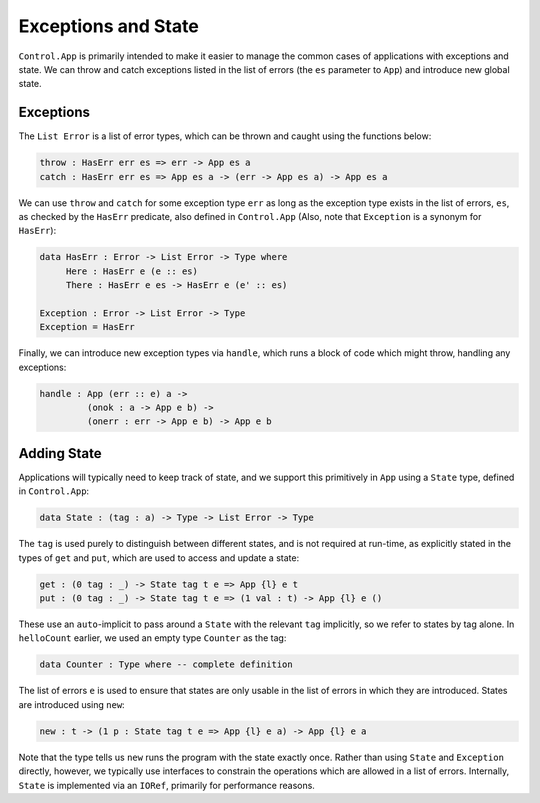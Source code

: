 Exceptions and State
====================

``Control.App`` is primarily intended to make it easier to manage the common
cases of applications with exceptions and state. We can throw and catch
exceptions listed in the list of errors (the ``es`` parameter to ``App``) and
introduce new global state.

Exceptions
----------

The ``List Error`` is a list of error types, which can be thrown and caught
using the functions below:

.. code-block:: idris

    throw : HasErr err es => err -> App es a
    catch : HasErr err es => App es a -> (err -> App es a) -> App es a

We can use ``throw`` and ``catch`` for some exception type ``err`` as 
long as the exception type exists in the list of errors, ``es``, as 
checked by the ``HasErr`` predicate, also defined in ``Control.App`` 
(Also, note that ``Exception`` is a synonym for ``HasErr``):

.. code-block:: idris

    data HasErr : Error -> List Error -> Type where
         Here : HasErr e (e :: es)
         There : HasErr e es -> HasErr e (e' :: es)
    
    Exception : Error -> List Error -> Type
    Exception = HasErr

Finally, we can introduce new exception types via ``handle``, which runs a
block of code which might throw, handling any exceptions:

.. code-block:: idris

    handle : App (err :: e) a ->
             (onok : a -> App e b) ->
             (onerr : err -> App e b) -> App e b

Adding State
------------

Applications will typically need to keep track of state, and we support
this primitively in ``App`` using a ``State`` type, defined in
``Control.App``:

.. code-block:: idris

    data State : (tag : a) -> Type -> List Error -> Type

The ``tag`` is used purely to distinguish between different states,
and is not required at run-time, as explicitly stated in the types of
``get`` and ``put``, which are used to access and update a state:

.. code-block:: idris

    get : (0 tag : _) -> State tag t e => App {l} e t
    put : (0 tag : _) -> State tag t e => (1 val : t) -> App {l} e ()

These use an ``auto``-implicit to pass around
a ``State`` with the relevant ``tag`` implicitly, so we refer
to states by tag alone. In ``helloCount`` earlier, we used an empty type
``Counter`` as the tag:

.. code-block:: idris

    data Counter : Type where -- complete definition

The list of errors ``e`` is used to ensure that
states are only usable in the list of errors in which they are introduced.
States are introduced using ``new``:

.. code-block:: idris

    new : t -> (1 p : State tag t e => App {l} e a) -> App {l} e a

Note that the type tells us ``new`` runs the program with the state
exactly once.
Rather than using ``State`` and ``Exception`` directly, however,
we typically use interfaces to constrain the operations which are allowed
in a list of errors. Internally, ``State`` is implemented via an
``IORef``, primarily for performance reasons.
